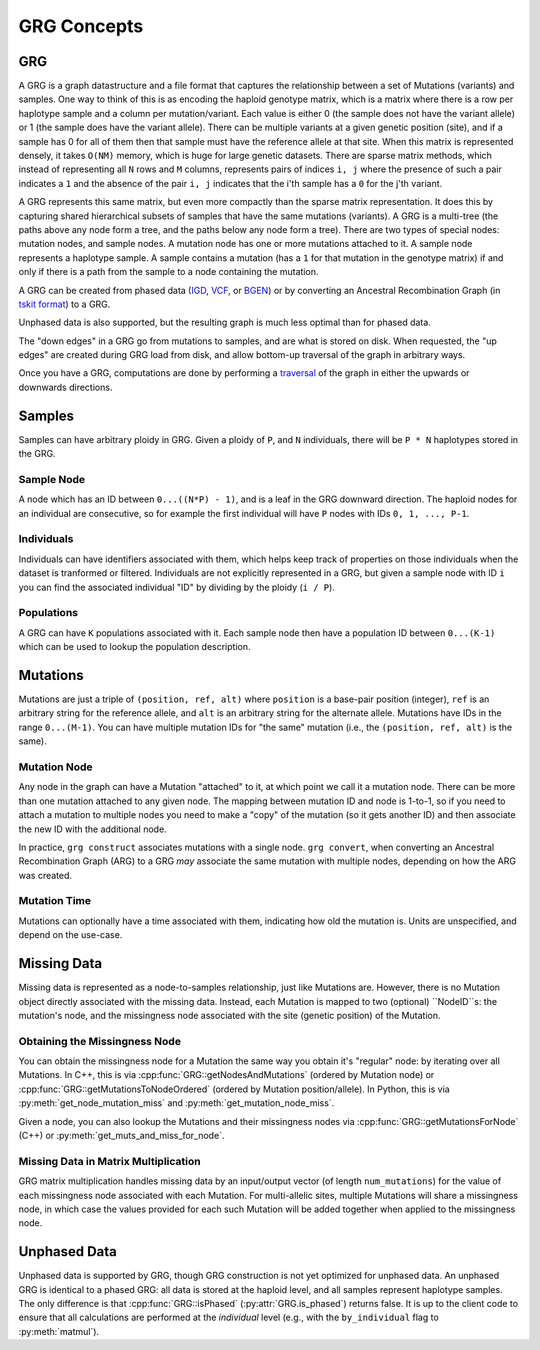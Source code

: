 GRG Concepts
============

GRG
---

A GRG is a graph datastructure and a file format that captures the relationship between
a set of Mutations (variants) and samples. One way to think of this is as encoding the haploid
genotype matrix, which is a matrix where there is a row per haplotype sample and a column per
mutation/variant. Each value is either 0 (the sample does not have the variant allele) or 1
(the sample does have the variant allele). There can be multiple variants at a given genetic
position (site), and if a sample has 0 for all of them then that sample must have the reference
allele at that site. When this matrix is represented densely, it takes ``O(NM)`` memory, which
is huge for large genetic datasets. There are sparse matrix methods, which instead of representing
all ``N`` rows and ``M`` columns, represents pairs of indices ``i, j`` where the presence of
such a pair indicates a ``1`` and the absence of the pair ``i, j`` indicates that the i'th
sample has a ``0`` for the j'th variant.

A GRG represents this same matrix, but even more compactly than the sparse matrix representation.
It does this by capturing shared hierarchical subsets of samples that have the same mutations (variants).
A GRG is a multi-tree (the paths above any node form a tree, and the paths below any node form a tree).
There are two types of special nodes: mutation nodes, and sample nodes. A mutation node has one or more
mutations attached to it. A sample node represents a haplotype sample. A sample contains a mutation (has a ``1``
for that mutation in the genotype matrix) if and only if there is a path from the sample to a node
containing the mutation.

A GRG can be created from phased data (`IGD <https://github.com/aprilweilab/picovcf?tab=readme-ov-file#indexable-genotype-data-igd>`_,
`VCF <https://samtools.github.io/>`_, or `BGEN <https://www.chg.ox.ac.uk/~gav/bgen_format/spec/latest.html>`_)
or by converting an Ancestral Recombination Graph (in `tskit format <https://tskit.dev/tskit/docs/stable/introduction.html>`_) to a GRG.

Unphased data is also supported, but the resulting graph is much less optimal than for phased data. 

The "down edges" in a GRG go from mutations to samples, and are what is stored on disk. When requested,
the "up edges" are created during GRG load from disk, and allow bottom-up traversal of the graph in
arbitrary ways.

Once you have a GRG, computations are done by performing a `traversal <traversal.html>`_ of the graph
in either the upwards or downwards directions.

Samples
-------

Samples can have arbitrary ploidy in GRG. Given a ploidy of ``P``, and ``N`` individuals, there will
be ``P * N`` haplotypes stored in the GRG.

Sample Node
~~~~~~~~~~~

A node which has an ID between ``0...((N*P) - 1)``, and is a leaf in the GRG downward direction. The
haploid nodes for an individual are consecutive, so for example the first individual will have ``P``
nodes with IDs ``0, 1, ..., P-1``.

Individuals
~~~~~~~~~~~

Individuals can have identifiers associated with them, which helps keep track of properties on those
individuals when the dataset is tranformed or filtered. Individuals are not explicitly represented
in a GRG, but given a sample node with ID ``i`` you can find the associated individual "ID" by
dividing by the ploidy (``i / P``).

Populations
~~~~~~~~~~~

A GRG can have ``K`` populations associated with it. Each sample node then have a population ID
between ``0...(K-1)`` which can be used to lookup the population description.

Mutations
---------

Mutations are just a triple of ``(position, ref, alt)`` where ``position`` is a base-pair position (integer),
``ref`` is an arbitrary string for the reference allele, and ``alt`` is an arbitrary string for the alternate
allele. Mutations have IDs in the range ``0...(M-1)``. You can have multiple mutation IDs for "the same"
mutation (i.e., the ``(position, ref, alt)`` is the same).

Mutation Node
~~~~~~~~~~~~~

Any node in the graph can have a Mutation "attached" to it, at which point we call it a mutation node. There can
be more than one mutation attached to any given node. The mapping between mutation ID and node is 1-to-1, so
if you need to attach a mutation to multiple nodes you need to make a "copy" of the mutation (so it gets another
ID) and then associate the new ID with the additional node.

In practice, ``grg construct`` associates mutations with a single node. ``grg convert``, when converting an Ancestral
Recombination Graph (ARG) to a GRG *may* associate the same mutation with multiple nodes, depending on how the ARG
was created.

Mutation Time
~~~~~~~~~~~~~

Mutations can optionally have a time associated with them, indicating how old the mutation is. Units are unspecified,
and depend on the use-case.

Missing Data
------------

Missing data is represented as a node-to-samples relationship, just like Mutations are. However, there is no Mutation
object directly associated with the missing data. Instead, each Mutation is mapped to two (optional) ``NodeID``s: the
mutation's node, and the missingness node associated with the site (genetic position) of the Mutation.

Obtaining the Missingness Node
~~~~~~~~~~~~~~~~~~~~~~~~~~~~~~

You can obtain the missingness node for a Mutation the same way you obtain it's "regular" node: by iterating over all
Mutations. In C++, this is via :cpp:func:`GRG::getNodesAndMutations` (ordered by Mutation node) or 
:cpp:func:`GRG::getMutationsToNodeOrdered` (ordered by Mutation position/allele). In Python, this is via
:py:meth:`get_node_mutation_miss` and :py:meth:`get_mutation_node_miss`.

Given a node, you can also lookup the Mutations and their missingness nodes via :cpp:func:`GRG::getMutationsForNode` (C++)
or :py:meth:`get_muts_and_miss_for_node`.

Missing Data in Matrix Multiplication
~~~~~~~~~~~~~~~~~~~~~~~~~~~~~~~~~~~~~

GRG matrix multiplication handles missing data by an input/output vector (of length ``num_mutations``) for the value of
each missingness node associated with each Mutation. For multi-allelic sites, multiple Mutations will share a missingness
node, in which case the values provided for each such Mutation will be added together when applied to the missingness node.

Unphased Data
-------------

Unphased data is supported by GRG, though GRG construction is not yet optimized for unphased data. An unphased GRG is
identical to a phased GRG: all data is stored at the haploid level, and all samples represent haplotype samples. The
only difference is that :cpp:func:`GRG::isPhased` (:py:attr:`GRG.is_phased`) returns false. It is up to the client code
to ensure that all calculations are performed at the *individual* level (e.g., with the ``by_individual`` flag to
:py:meth:`matmul`).
